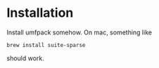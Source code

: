 * Installation

Install umfpack somehow.  On mac, something like
#+BEGIN_EXAMPLE
brew install suite-sparse
#+END_EXAMPLE
should work.
